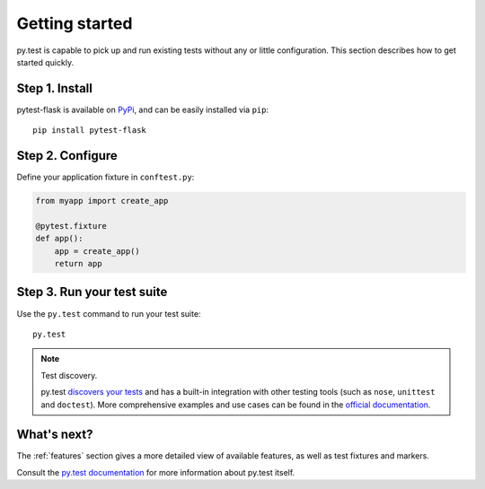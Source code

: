 Getting started
===============

py.test is capable to pick up and run existing tests without any or little
configuration. This section describes how to get started quickly.

Step 1. Install
---------------

pytest-flask is available on `PyPi`_, and can be easily installed via
``pip``::

    pip install pytest-flask


Step 2. Configure
-----------------

Define your application fixture in ``conftest.py``:

.. code:: python

    from myapp import create_app

    @pytest.fixture
    def app():
        app = create_app()
        return app


Step 3. Run your test suite
---------------------------

Use the ``py.test`` command to run your test suite::

    py.test

.. note:: Test discovery.

    py.test `discovers your tests`_ and has a built-in integration with other
    testing tools (such as ``nose``, ``unittest`` and ``doctest``). More
    comprehensive examples and use cases can be found in the `official
    documentation`_.


What's next?
------------

The :ref:`features` section gives a more detailed view of available features, as
well as test fixtures and markers.

Consult the `py.test documentation <http://pytest.org/latest>`_ for more
information about py.test itself.


.. _PyPi: https://pypi.python.org/pypi/pytest-flask
.. _discovers your tests: http://pytest.org/latest/goodpractises.html#python-test-discovery
.. _official documentation: http://pytest.org/latest/usage.html
